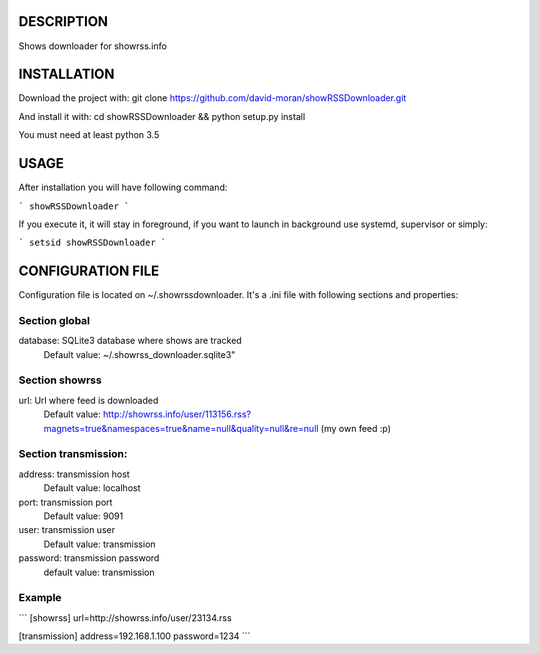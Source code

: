 DESCRIPTION
===========

Shows downloader for showrss.info

INSTALLATION
============

Download the project with:
git clone https://github.com/david-moran/showRSSDownloader.git

And install it with:
cd showRSSDownloader && python setup.py install

You must need at least python 3.5

USAGE
=====

After installation you will have following command:

```
showRSSDownloader
```

If you execute it, it will stay in foreground, if you want to launch in background use
systemd, supervisor or simply:

```
setsid showRSSDownloader
```


CONFIGURATION FILE
==================

Configuration file is located on ~/.showrssdownloader. It's a .ini file with
following sections and properties:

Section global
--------------

database: SQLite3 database where shows are tracked
    Default value: ~/.showrss_downloader.sqlite3"

Section showrss
---------------

url: Url where feed is downloaded
    Default value: http://showrss.info/user/113156.rss?magnets=true&namespaces=true&name=null&quality=null&re=null
    (my own feed :p)

Section transmission:
---------------------

address: transmission host
    Default value: localhost

port: transmission port
    Default value: 9091

user: transmission user
    Default value: transmission

password: transmission password
    default value: transmission

Example
-------

```
[showrss]
url=http://showrss.info/user/23134.rss

[transmission]
address=192.168.1.100
password=1234
```

